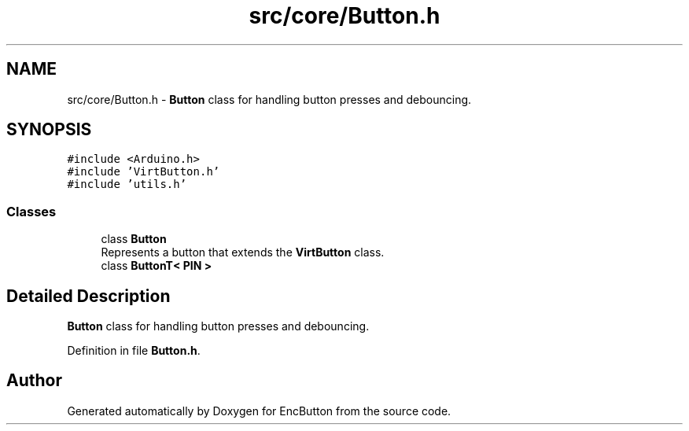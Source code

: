 .TH "src/core/Button.h" 3 "Version 3.5" "EncButton" \" -*- nroff -*-
.ad l
.nh
.SH NAME
src/core/Button.h \- \fBButton\fP class for handling button presses and debouncing\&.  

.SH SYNOPSIS
.br
.PP
\fC#include <Arduino\&.h>\fP
.br
\fC#include 'VirtButton\&.h'\fP
.br
\fC#include 'utils\&.h'\fP
.br

.SS "Classes"

.in +1c
.ti -1c
.RI "class \fBButton\fP"
.br
.RI "Represents a button that extends the \fBVirtButton\fP class\&. "
.ti -1c
.RI "class \fBButtonT< PIN >\fP"
.br
.in -1c
.SH "Detailed Description"
.PP 
\fBButton\fP class for handling button presses and debouncing\&. 


.PP
Definition in file \fBButton\&.h\fP\&.
.SH "Author"
.PP 
Generated automatically by Doxygen for EncButton from the source code\&.
